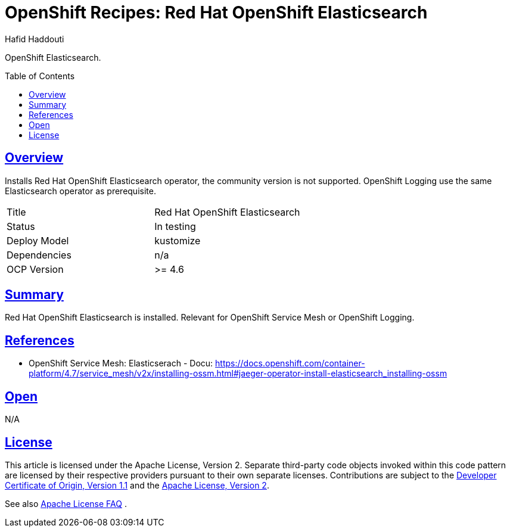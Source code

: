 = OpenShift Recipes: Red Hat OpenShift Elasticsearch
:author: Hafid Haddouti
:toc: macro
:toclevels: 4
:sectlinks:
:sectanchors:


OpenShift Elasticsearch.

toc::[]

== Overview

Installs Red Hat OpenShift Elasticsearch operator, the community version is not supported.
OpenShift Logging use the same Elasticsearch operator as prerequisite.

|===
| Title | Red Hat OpenShift Elasticsearch
| Status | In testing 
| Deploy Model | kustomize
| Dependencies | n/a
| OCP Version | >= 4.6
|===

== Summary

Red Hat OpenShift Elasticsearch is installed. Relevant for OpenShift Service Mesh or OpenShift Logging.

== References

* OpenShift Service Mesh: Elasticserach - Docu: link:https://docs.openshift.com/container-platform/4.7/service_mesh/v2x/installing-ossm.html#jaeger-operator-install-elasticsearch_installing-ossm[]

== Open

N/A


== License

This article is licensed under the Apache License, Version 2.
Separate third-party code objects invoked within this code pattern are licensed by their respective providers pursuant
to their own separate licenses. Contributions are subject to the
link:https://developercertificate.org/[Developer Certificate of Origin, Version 1.1] and the
link:https://www.apache.org/licenses/LICENSE-2.0.txt[Apache License, Version 2].

See also link:https://www.apache.org/foundation/license-faq.html#WhatDoesItMEAN[Apache License FAQ]
.
